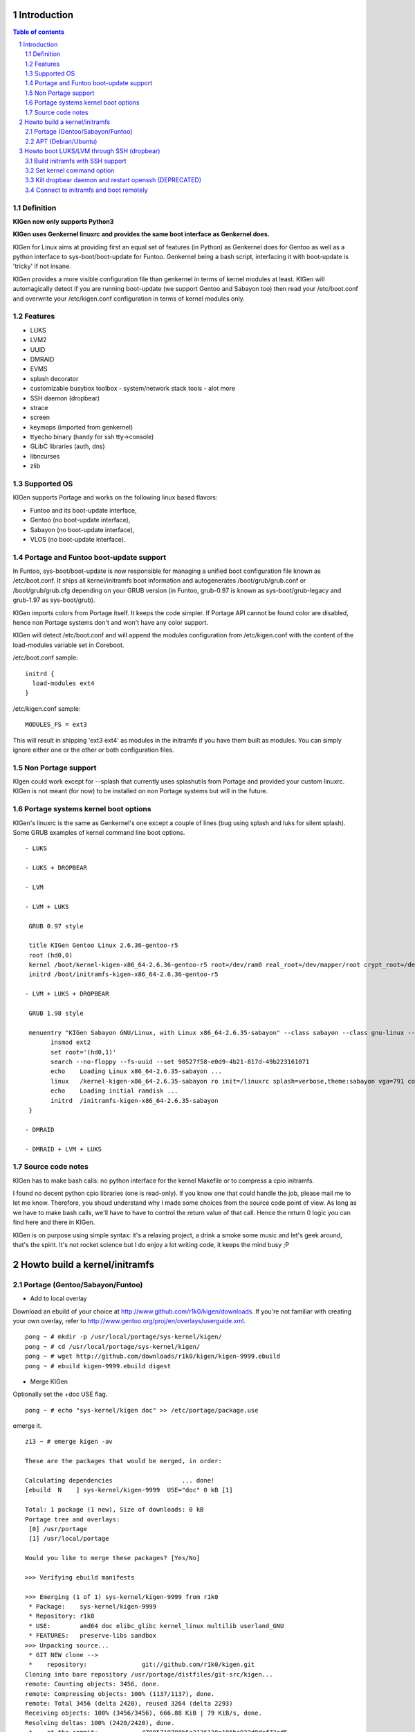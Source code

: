============
Introduction
============

.. sectnum::

.. contents:: Table of contents

Definition
~~~~~~~~~~

**KIGen now only supports Python3**

**KIGen uses Genkernel linuxrc and provides the same boot interface as Genkernel does.**

KIGen for Linux aims at providing first an equal set of features (in Python)
as Genkernel does for Gentoo as well as a python interface to sys-boot/boot-update for Funtoo.
Genkernel being a bash script, interfacing it with boot-update is 'tricky' if not insane.

KIGen provides a more visible configuration file than genkernel in terms of kernel modules at least.
KIGen will automagically detect if you are running boot-update (we support Gentoo and
Sabayon too) then read your /etc/boot.conf and overwrite your /etc/kigen.conf
configuration in terms of kernel modules only.

Features
~~~~~~~~

- LUKS
- LVM2
- UUID
- DMRAID
- EVMS
- splash decorator
- customizable busybox toolbox
  - system/network stack tools
  - alot more
- SSH daemon (dropbear)
- strace
- screen
- keymaps (imported from genkernel)
- ttyecho binary (handy for ssh tty->console)
- GLibC libraries (auth, dns)
- libncurses
- zlib

Supported OS
~~~~~~~~~~~~

KIGen supports Portage and works on the following linux based flavors:

- Funtoo  and its boot-update interface,
- Gentoo  (no boot-update interface),
- Sabayon (no boot-update interface),
- VLOS    (no boot-update interface).

Portage and Funtoo boot-update support
~~~~~~~~~~~~~~~~~~~~~~~~~~~~~~~~~~~~~~

In Funtoo, sys-boot/boot-update is now responsible for managing a unified boot
configuration file known as /etc/boot.conf.
It ships all kernel/initramfs boot information and autogenerates /boot/grub/grub.conf
or /boot/grub/grub.cfg depending on your GRUB version (in Funtoo, grub-0.97 is
known as sys-boot/grub-legacy and grub-1.97 as sys-boot/grub).

KIGen imports colors from Portage itself. It keeps the code simpler.
If Portage API cannot be found color are disabled, hence non Portage systems
don't and won't have any color support.

KIGen will detect /etc/boot.conf and will append the modules configuration from /etc/kigen.conf
with the content of the load-modules variable set in Coreboot.

/etc/boot.conf sample::

  initrd {
    load-modules ext4
  }

/etc/kigen.conf sample::

  MODULES_FS = ext3

This will result in shipping 'ext3 ext4' as modules in the initramfs if you have them built as modules.
You can simply ignore either one or the other or both configuration files.

Non Portage support
~~~~~~~~~~~~~~~~~~~

KIgen could work except for --splash that currently uses splashutils from Portage and provided your custom linuxrc.
KIGen is not meant (for now) to be installed on non Portage systems but will in the future.

Portage systems kernel boot options
~~~~~~~~~~~~~~~~~~~~~~~~~~~~~~~~~~~

KIGen's linuxrc is the same as Genkernel's one except a couple of lines (bug using splash and luks for silent splash).
Some GRUB examples of kernel command line boot options.
::
 - LUKS

 - LUKS + DROPBEAR

 - LVM

 - LVM + LUKS

  GRUB 0.97 style

  title KIGen Gentoo Linux 2.6.36-gentoo-r5
  root (hd0,0)
  kernel /boot/kernel-kigen-x86_64-2.6.36-gentoo-r5 root=/dev/ram0 real_root=/dev/mapper/root crypt_root=/dev/sda2 docrypt dokeymap keymap=be vga=791
  initrd /boot/initramfs-kigen-x86_64-2.6.36-gentoo-r5

 - LVM + LUKS + DROPBEAR 

  GRUB 1.98 style

  menuentry "KIGen Sabayon GNU/Linux, with Linux x86_64-2.6.35-sabayon" --class sabayon --class gnu-linux --class gnu --class os {
        insmod ext2
        set root='(hd0,1)'
        search --no-floppy --fs-uuid --set 90527f58-e0d9-4b21-817d-49b223161071
        echo    Loading Linux x86_64-2.6.35-sabayon ...
        linux   /kernel-kigen-x86_64-2.6.35-sabayon ro init=/linuxrc splash=verbose,theme:sabayon vga=791 console=tty1 quiet resume=swap:/dev/mapper/vg_hogbarn-swap real_resume=/dev/mapper/vg_hogbarn-swap dolvm root=/dev/ram0 ramdisk=8192 real_root=/dev/mapper/vg_hogbarn-lv_root crypt_root=/dev/sda2 docrypt dokeymap keymap=be dodropbear
        echo    Loading initial ramdisk ...
        initrd  /initramfs-kigen-x86_64-2.6.35-sabayon
  }

 - DMRAID

 - DMRAID + LVM + LUKS

Source code notes
~~~~~~~~~~~~~~~~~

KIGen has to make bash calls: no python interface for the kernel Makefile or to compress
a cpio initramfs.

I found no decent python cpio libraries (one is read-only). If you know one that could handle
the job, please mail me to let me know.
Therefore, you shoud understand why I made some choices from the source code point of
view.
As long as we have to make bash calls, we'll have to have to control the return value
of that call. Hence the return 0 logic you can find here and there in KIGen.

KIGen is on purpose using simple syntax: it's a relaxing project, a drink a smoke some music
and let's geek around, that's the spirit.
It's not rocket science but I do enjoy a lot writing code, it keeps the mind busy ;P

==============================
Howto build a kernel/initramfs 
==============================

Portage (Gentoo/Sabayon/Funtoo)
~~~~~~~~~~~~~~~~~~~~~~~~~~~~~~~

- Add to local overlay

Download an ebuild of your choice at http://www.github.com/r1k0/kigen/downloads.
If you're not familiar with creating your own overlay, refer to http://www.gentoo.org/proj/en/overlays/userguide.xml.
::
  pong ~ # mkdir -p /usr/local/portage/sys-kernel/kigen/
  pong ~ # cd /usr/local/portage/sys-kernel/kigen/
  pong ~ # wget http://github.com/downloads/r1k0/kigen/kigen-9999.ebuild
  pong ~ # ebuild kigen-9999.ebuild digest

- Merge KIGen

Optionally set the +doc USE flag.
::
  pong ~ # echo "sys-kernel/kigen doc" >> /etc/portage/package.use

emerge it.
::
  z13 ~ # emerge kigen -av
  
  These are the packages that would be merged, in order:
  
  Calculating dependencies                   ... done!
  [ebuild  N    ] sys-kernel/kigen-9999  USE="doc" 0 kB [1]
  
  Total: 1 package (1 new), Size of downloads: 0 kB
  Portage tree and overlays:
   [0] /usr/portage
   [1] /usr/local/portage
  
  Would you like to merge these packages? [Yes/No] 
  
  >>> Verifying ebuild manifests
  
  >>> Emerging (1 of 1) sys-kernel/kigen-9999 from r1k0
   * Package:    sys-kernel/kigen-9999
   * Repository: r1k0
   * USE:        amd64 doc elibc_glibc kernel_linux multilib userland_GNU
   * FEATURES:   preserve-libs sandbox
  >>> Unpacking source...
   * GIT NEW clone -->
   *    repository:               git://github.com/r1k0/kigen.git
  Cloning into bare repository /usr/portage/distfiles/git-src/kigen...
  remote: Counting objects: 3456, done.
  remote: Compressing objects: 100% (1137/1137), done.
  remote: Total 3456 (delta 2420), reused 3264 (delta 2293)
  Receiving objects: 100% (3456/3456), 666.88 KiB | 79 KiB/s, done.
  Resolving deltas: 100% (2420/2420), done.
   *    at the commit:            47005719708b5a2136128e186bc922d8def73ed5
   *    branch:                   master
   *    storage directory:        "/usr/portage/distfiles/git-src/kigen"
  Cloning into /var/tmp/portage/sys-kernel/kigen-9999/work/kigen-9999...
  done.
  >>> Unpacked to /var/tmp/portage/sys-kernel/kigen-9999/work/kigen-9999
  >>> Source unpacked in /var/tmp/portage/sys-kernel/kigen-9999/work
  >>> Compiling source in /var/tmp/portage/sys-kernel/kigen-9999/work/kigen-9999 ...
  >>> Source compiled.
  >>> Test phase [not enabled]: sys-kernel/kigen-9999
  
  >>> Install kigen-9999 into /var/tmp/portage/sys-kernel/kigen-9999/image/ category sys-kernel
  >>> Completed installing kigen-9999 into /var/tmp/portage/sys-kernel/kigen-9999/image/
  
  ecompressdir: bzip2 -9 /usr/share/man
  
  >>> Installing (1 of 1) sys-kernel/kigen-9999
   * checking 63 files for package collisions
  --- /usr/
  --- /usr/lib/
  --- /usr/lib/python3.1/
  --- /usr/lib/python3.1/site-packages/
  --- /usr/lib/python3.1/site-packages/kigen/
  --- /usr/lib/python3.1/site-packages/kigen/modules/
  --- /usr/lib/python3.1/site-packages/kigen/modules/initramfs/
  >>> /usr/lib/python3.1/site-packages/kigen/modules/initramfs/dev/
  >>> /usr/lib/python3.1/site-packages/kigen/modules/initramfs/dev/__init__.py
  >>> /usr/lib/python3.1/site-packages/kigen/modules/initramfs/dev/aufs.py
  >>> /usr/lib/python3.1/site-packages/kigen/modules/initramfs/dev/device_mapper.py
  >>> /usr/lib/python3.1/site-packages/kigen/modules/initramfs/dev/fuse.py
  >>> /usr/lib/python3.1/site-packages/kigen/modules/initramfs/dev/gnupg.py
  >>> /usr/lib/python3.1/site-packages/kigen/modules/initramfs/dev/iscsi.py
  >>> /usr/lib/python3.1/site-packages/kigen/modules/initramfs/dev/multipath.py
  >>> /usr/lib/python3.1/site-packages/kigen/modules/initramfs/dev/splash.py
  >>> /usr/lib/python3.1/site-packages/kigen/modules/initramfs/dev/unionfs_fuse.py
  >>> /usr/lib/python3.1/site-packages/kigen/modules/initramfs/sources/
  >>> /usr/lib/python3.1/site-packages/kigen/modules/initramfs/sources/__init__.py
  >>> /usr/lib/python3.1/site-packages/kigen/modules/initramfs/sources/busybox.py
  >>> /usr/lib/python3.1/site-packages/kigen/modules/initramfs/sources/dmraid.py
  >>> /usr/lib/python3.1/site-packages/kigen/modules/initramfs/sources/dropbear.py
  >>> /usr/lib/python3.1/site-packages/kigen/modules/initramfs/sources/e2fsprogs.py
  >>> /usr/lib/python3.1/site-packages/kigen/modules/initramfs/sources/luks.py
  >>> /usr/lib/python3.1/site-packages/kigen/modules/initramfs/sources/lvm2.py
  >>> /usr/lib/python3.1/site-packages/kigen/modules/initramfs/sources/screen.py
  >>> /usr/lib/python3.1/site-packages/kigen/modules/initramfs/sources/strace.py
  >>> /usr/lib/python3.1/site-packages/kigen/modules/initramfs/__init__.py
  >>> /usr/lib/python3.1/site-packages/kigen/modules/initramfs/append.py
  >>> /usr/lib/python3.1/site-packages/kigen/modules/initramfs/bootupdate.py
  >>> /usr/lib/python3.1/site-packages/kigen/modules/initramfs/compress.py
  >>> /usr/lib/python3.1/site-packages/kigen/modules/initramfs/extract.py
  >>> /usr/lib/python3.1/site-packages/kigen/modules/initramfs/initramfs.py
  --- /usr/lib/python3.1/site-packages/kigen/modules/kernel/
  >>> /usr/lib/python3.1/site-packages/kigen/modules/kernel/__init__.py
  >>> /usr/lib/python3.1/site-packages/kigen/modules/kernel/extract.py
  >>> /usr/lib/python3.1/site-packages/kigen/modules/kernel/kernel.py
  --- /usr/lib/python3.1/site-packages/kigen/modules/utils/
  >>> /usr/lib/python3.1/site-packages/kigen/modules/utils/__init__.py
  >>> /usr/lib/python3.1/site-packages/kigen/modules/utils/fstab.py
  >>> /usr/lib/python3.1/site-packages/kigen/modules/utils/isstatic.py
  >>> /usr/lib/python3.1/site-packages/kigen/modules/utils/listdynamiclibs.py
  >>> /usr/lib/python3.1/site-packages/kigen/modules/utils/misc.py
  >>> /usr/lib/python3.1/site-packages/kigen/modules/utils/process.py
  >>> /usr/lib/python3.1/site-packages/kigen/modules/__init__.py
  >>> /usr/lib/python3.1/site-packages/kigen/modules/cliparser.py
  >>> /usr/lib/python3.1/site-packages/kigen/modules/credits.py
  >>> /usr/lib/python3.1/site-packages/kigen/modules/default.py
  >>> /usr/lib/python3.1/site-packages/kigen/modules/etcparser.py
  >>> /usr/lib/python3.1/site-packages/kigen/modules/nocolor.py
  >>> /usr/lib/python3.1/site-packages/kigen/modules/stdout.py
  >>> /usr/lib/python3.1/site-packages/kigen/modules/usage.py
  --- /usr/share/
  >>> /usr/share/kigen/
  >>> /usr/share/kigen/arch/
  >>> /usr/share/kigen/arch/x86/
  >>> /usr/share/kigen/arch/x86/busybox.config
  >>> /usr/share/kigen/arch/x86/kernel.config
  >>> /usr/share/kigen/arch/x86_64/
  >>> /usr/share/kigen/arch/x86_64/busybox.config
  >>> /usr/share/kigen/arch/x86_64/kernel.config
  >>> /usr/share/kigen/defaults/
  >>> /usr/share/kigen/defaults/initrd.defaults
  >>> /usr/share/kigen/defaults/initrd.scripts
  >>> /usr/share/kigen/defaults/keymaps.tar.gz
  >>> /usr/share/kigen/defaults/linuxrc
  >>> /usr/share/kigen/defaults/modprobe
  >>> /usr/share/kigen/defaults/udhcpc.scripts
  >>> /usr/share/kigen/tools/
  >>> /usr/share/kigen/tools/ttyecho.c
  >>> /usr/share/kigen/scripts/
  >>> /usr/share/kigen/scripts/boot-luks-lvm.sh
  >>> /usr/share/kigen/scripts/boot-luks.sh
  --- /usr/share/man/
  --- /usr/share/man/man8/
  >>> /usr/share/man/man8/kigen.8.bz2
  --- /usr/share/doc/
  >>> /usr/share/doc/kigen-9999/
  >>> /usr/share/doc/kigen-9999/README.rst.bz2
  >>> /usr/share/doc/kigen-9999/TODO.bz2
  --- /usr/sbin/
  >>> /usr/sbin/kigen
  --- /etc/
  --- /etc/kigen/
  --- /etc/kigen/initramfs/
  >>> /etc/kigen/initramfs/._cfg0000_default.conf
  >>> /etc/kigen/initramfs/modules.conf
  >>> /etc/kigen/initramfs/version.conf
  >>> /etc/kigen/kernel/
  >>> /etc/kigen/kernel/default.conf
  >>> /etc/kigen/master.conf
   * 
   * This is still experimental software, be cautious.
   * 
   * Tell me what works and breaks for you by dropping a comment at
   * http://www.openchill.org/?cat=11
   * 
  
  >>> Recording sys-kernel/kigen in "world" favorites file...
  >>> Auto-cleaning packages...
  
  >>> No outdated packages were found on your system.
  
   * GNU info directory index is up-to-date.
  
   * IMPORTANT: 1 config files in '/etc' need updating.
   * See the CONFIGURATION FILES section of the emerge
   * man page to learn how to update config files.
  z13 ~ # etc-update 

- Care for **/etc/kigen/**

Kigen has 3 sets of config files:
 - /etc/kigen/master.conf
 - /etc/kigen/kernel/default.conf
 - /etc/kigen/initramfs/{default.conf,modules.conf,version.conf}

They are heavily commented, their options should be self explanatory.
**Remember that command line parameters will always overwrite the config files.**

- Main help menu

Main
::
  pong ~ # kigen
  
    a Portage kernel|initramfs generator
  
  Usage:
        /usr/sbin/kigen <options|target> [parameters]
  
  Options:
    --help, -h                 This and examples
    --nocolor, -n              Do not colorize output
    --version                  Version
    --credits                  Credits and license
  
  Targets:
    kernel, k                  Build kernel/modules
    initramfs, i               Build initramfs
  
  Parameters:
   kigen kernel                --help, -h
   kigen initramfs             --help, -h
  pong ~ # 

- Use of **kigen kernel** to generate a kernel/system.map

Help menu.
::
  z13 ~ # kigen k -h
  Parameter:                   Config value:      Description:
  
  Kernel:
    --dotconfig=/file          ""                 Custom kernel .config file
    --initramfs=/file          ""                 Embed initramfs into the kernel
    --fixdotconfig=<feature>   ""                 Check and auto fix the kernel config file (experimental)
    --clean                    False              Clean precompiled objects only
    --mrproper                 False              Clean precompiled objects and remove config file
    --menuconfig               False              Interactive kernel options menu
    --fakeroot=/dir            "/"                Append modules to /dir/lib/modules
    --nooldconfig              False              Do not ask for new kernel/initramfs options
    --nomodinstall             False              Do not install modules
  
  Misc:
    --nosaveconfig             False              Do not save kernel config in /etc/kernels
    --noboot                   False              Do not copy kernel to /boot
    --rename=/file             ""                 Custom kernel file name
    --logfile=/file            "/var/log/kigen.log" 
    --debug, -d                False              Debug verbose
  
  Handy tools:
    --getdotconfig=/vmlinux    ""                 Extract .config from compiled binary kernel (if IKCONFIG has been set)
  z13 ~ # 

Default behavior.
::
  z13 ~ # kigen k
   * Gentoo Base System release 2.0.1 on x86_64
   * Kernel sources Makefile version 2.6.37-gentoo aka Flesh-EatingBatswithFangs
   * kernel.copy_config /usr/src/linux/.config -> /usr/src/linux/.config.2011-01-08-15-55-39
   * kernel.oldconfig 
  scripts/kconfig/conf --oldconfig Kconfig
  #
  # configuration written to .config
  #
   * kernel.prepare 
   * kernel.bzImage 
   * kernel.modules 
   * kernel.modules_install //lib/modules/
   * saved /etc/kernels/dotconfig-kigen-x86_64-2.6.37-gentoo
   * produced /boot/System.map-kigen-x86_64-2.6.37-gentoo
   * produced /boot/kernel-kigen-x86_64-2.6.37-gentoo
  z13 ~ # 

It is up to you to adapt your /etc/lilo.conf or /boot/grub/grub.cfg file.

- Use of **kigen initramfs** to generate an initramfs

Help menu.
::
  z13 ~ # kigen i -h
  Parameter:                   Config value:      Description:
  
  Linuxrc:
    --linuxrc=/linuxrc[,/file] ""                 Include custom linuxrc (files copied over to etc)
  
  Busybox:
    --dotconfig=/file          ""                 Custom busybox config file
    --defconfig                False              Set .config to largest generic options
    --oldconfig                False              Ask for new busybox options if any
    --menuconfig               False              Interactive busybox options menu
  
  Features:
    --splash=<theme>           ""                 Include splash support (splashutils must be merged)
     --sres=YxZ[,YxZ]          ""                  Splash resolution, all if not set
    --disklabel                False              Include support for UUID/LABEL (host binary or sources)
    --luks                     True               Include LUKS support (host binary or sources)
    --lvm2                     False              Include LVM2 support (host binary or sources)
    --evms                     False              Include EVMS support (host binary only)
    --dmraid                   False              Include DMRAID support (host binary or sources)
    --dropbear                 False              Include dropbear tools and daemon (host binary or sources)
     --debugflag               False               Compile dropbear with #define DEBUG_TRACE in debug.h
    --rootpasswd=<passwd>      ""                 Create and set root password (required for dropbear)
    --keymaps                  False              Include all keymaps
    --ttyecho                  False              Include the handy ttyecho.c tool
    --strace                   False              Include the strace binary tool (host binary or sources)
    --screen                   False              Include the screen binary tool (host binary or sources)
    --plugin=/dir[,/dir]       ""                 Include list of user generated custom roots
  
  Libraries: (host only)
    --glibc                    False              Include host GNU C libraries (required for dns,dropbear)
    --libncurses               False              Include host libncurses (required for dropbear)
    --zlib                     False              Include host zlib (required for dropbear)
  
  Misc:
    --nocache                  False              Delete previous cached data on startup
    --hostbin                  False              Use host binaries (fall back to sources if dynamic linkage detected)
    --noboot                   False              Do not copy initramfs to /boot
    --rename=/file             ""                 Custom initramfs file name
    --logfile=/file            "/var/log/kigen.log" 
    --debug, -d                False              Debug verbose
  
  Handy tools:
    --extract=/file            ""                 Extract initramfs file
     --to=/dir                 "/var/tmp/kigen/extracted-initramfs"
                                                   Custom extracting directory
    --compress=/dir            ""                 Compress directory into initramfs
     --into=/file              "/var/tmp/kigen/compressed-initramfs/initramfs_data.cpio.gz"
                                                   Custom initramfs file
  z13 ~ # 

Default behavior.
::
  z13 ~ # kigen i
   * Gentoo Base System release 2.0.1 on x86_64
   * initramfs.append.base Gentoo linuxrc 3.4.10.907-r2
   * initramfs.append.modules 2.6.37-gentoo
   * ... dm-crypt
   * ... dm-crypt
   * ... raid0
   * ... raid1
   * ... raid456
   * ... raid10
   * ... dm-crypt
   * ... dm-crypt
   * ... raid0
   * ... raid1
   * ... raid456
   * ... raid10
   * ... pata_mpiix
   * ... pata_pdc2027x
   * ... pata_rz1000
   * ... pata_cmd64x
   * ... pata_hpt366
   * ... pata_hpt37x
   * ... pata_hpt3x3
   * ... pata_hpt3x2n
   * ... pata_optidma
   * ... pata_it821x
   * ... pata_artop
   * ... pata_oldpiix
   * ... pata_legacy
   * ... pata_it8213
   * ... pata_ali
   * ... pata_amd
   * ... pata_atiixp
   * ... pata_sis
   * ... pata_hpt3x2n
   * ... pata_marvell
   * ... pata_cs5520
   * ... pata_cs5530
   * ... sata_promise
   * ... sata_sil
   * ... sata_sil24
   * ... sata_nv
   * ... sata_sx4
   * ... sata_vsc
   * ... sata_qstor
   * ... sata_mv
   * ... sata_inic162x
   * ... pdc_adma
   * ... aic79xx
   * ... aic7xxx
   * ... aic7xxx_old
   * ... arcmsr
   * ... BusLogic
   * ... initio
   * ... gdth
   * ... sym53c8xx
   * ... imm
   * ... ips
   * ... qla1280
   * ... dc395x
   * ... atp870u
   * ... mptbase
   * ... mptscsih
   * ... mptspi
   * ... mptfc
   * ... mptsas
   * ... 3w-xxxx
   * ... 3w-9xxx
   * ... cpqarray
   * ... cciss
   * ... DAC960
   * ... sx8
   * ... aacraid
   * ... megaraid
   * ... megaraid_mbox
   * ... megaraid_mm
   * ... megaraid_sas
   * ... qla2xxx
   * ... lpfc
   * ... scsi_transport_fc
   * ... aic94xx
   * ... scsi_wait_scan
   * ... e1000
   * ... tg3
   * ... sky2
   * ... atl1c
   * ... scsi_transport_iscsi
   * ... libiscsi
   * ... iscsi_tcp
   * ... yenta_socket
   * ... pd6729
   * ... i82092
   * ... usb-storage
   * ... sl811-hcd
   * ... i915
   * ... drm
   * ... drm_kms_helper
   * ... i2c-algo-bit
   * initramfs.append.busybox 1.18.0
   * ... busybox.download
   * ... busybox.extract
   * ... busybox.copy_config 
   * ... busybox.make
   * ... busybox.strip
   * ... busybox.compress
   * ... busybox.cache
   * initramfs.compress
   * produced /boot/initramfs-kigen-x86_64-2.6.37-gentoo
  z13 ~ # 
  
A second run would use what has been cached.
Generally, what can be compiled with KIGen should be cacheable.
In this case, busybox cache is used.
::
  z13 ~ # kigen i
   * Gentoo Base System release 2.0.1 on x86_64
   * initramfs.append.base Gentoo linuxrc 3.4.10.907-r2
   * initramfs.append.modules 2.6.37-gentoo
   * ... dm-crypt
   * ... dm-crypt
   * ... raid0
   * ... raid1
   * ... raid456
   * ... raid10
   * ... dm-crypt
   * ... dm-crypt
   * ... raid0
   * ... raid1
   * ... raid456
   * ... raid10
   * ... pata_mpiix
   * ... pata_pdc2027x
   * ... pata_rz1000
   * ... pata_cmd64x
   * ... pata_hpt366
   * ... pata_hpt37x
   * ... pata_hpt3x3
   * ... pata_hpt3x2n
   * ... pata_optidma
   * ... pata_it821x
   * ... pata_artop
   * ... pata_oldpiix
   * ... pata_legacy
   * ... pata_it8213
   * ... pata_ali
   * ... pata_amd
   * ... pata_atiixp
   * ... pata_sis
   * ... pata_hpt3x2n
   * ... pata_marvell
   * ... pata_cs5520
   * ... pata_cs5530
   * ... sata_promise
   * ... sata_sil
   * ... sata_sil24
   * ... sata_nv
   * ... sata_sx4
   * ... sata_vsc
   * ... sata_qstor
   * ... sata_mv
   * ... sata_inic162x
   * ... pdc_adma
   * ... aic79xx
   * ... aic7xxx
   * ... aic7xxx_old
   * ... arcmsr
   * ... BusLogic
   * ... initio
   * ... gdth
   * ... sym53c8xx
   * ... imm
   * ... ips
   * ... qla1280
   * ... dc395x
   * ... atp870u
   * ... mptbase
   * ... mptscsih
   * ... mptspi
   * ... mptfc
   * ... mptsas
   * ... 3w-xxxx
   * ... 3w-9xxx
   * ... cpqarray
   * ... cciss
   * ... DAC960
   * ... sx8
   * ... aacraid
   * ... megaraid
   * ... megaraid_mbox
   * ... megaraid_mm
   * ... megaraid_sas
   * ... qla2xxx
   * ... lpfc
   * ... scsi_transport_fc
   * ... aic94xx
   * ... scsi_wait_scan
   * ... e1000
   * ... tg3
   * ... sky2
   * ... atl1c
   * ... scsi_transport_iscsi
   * ... libiscsi
   * ... iscsi_tcp
   * ... yenta_socket
   * ... pd6729
   * ... i82092
   * ... usb-storage
   * ... sl811-hcd
   * ... i915
   * ... drm
   * ... drm_kms_helper
   * ... i2c-algo-bit
   * initramfs.append.busybox 1.18.0
   * ... cache found: importing
   * initramfs.compress
   * produced /boot/initramfs-kigen-x86_64-2.6.37-gentoo
  z13 ~ # 

Now let's make a full blown initramfs.
::
  z13 ~ # kigen i --splash=emergence --disklabel --luks --lvm2 --keymaps --dropbear --debugflag --glibc --libncurses --zlib --rootpasswd=mypass --ttyecho --strace 
   * Gentoo Base System release 2.0.1 on x86_64
   * initramfs.append.base Gentoo linuxrc 3.4.10.907-r2
   * initramfs.append.modules 2.6.37-gentoo
   * ... dm-crypt
   * ... dm-crypt
   * ... raid0
   * ... raid1
   * ... raid456
   * ... raid10
   * ... dm-crypt
   * ... dm-crypt
   * ... raid0
   * ... raid1
   * ... raid456
   * ... raid10
   * ... pata_mpiix
   * ... pata_pdc2027x
   * ... pata_rz1000
   * ... pata_cmd64x
   * ... pata_hpt366
   * ... pata_hpt37x
   * ... pata_hpt3x3
   * ... pata_hpt3x2n
   * ... pata_optidma
   * ... pata_it821x
   * ... pata_artop
   * ... pata_oldpiix
   * ... pata_legacy
   * ... pata_it8213
   * ... pata_ali
   * ... pata_amd
   * ... pata_atiixp
   * ... pata_sis
   * ... pata_hpt3x2n
   * ... pata_marvell
   * ... pata_cs5520
   * ... pata_cs5530
   * ... sata_promise
   * ... sata_sil
   * ... sata_sil24
   * ... sata_nv
   * ... sata_sx4
   * ... sata_vsc
   * ... sata_qstor
   * ... sata_mv
   * ... sata_inic162x
   * ... pdc_adma
   * ... aic79xx
   * ... aic7xxx
   * ... aic7xxx_old
   * ... arcmsr
   * ... BusLogic
   * ... initio
   * ... gdth
   * ... sym53c8xx
   * ... imm
   * ... ips
   * ... qla1280
   * ... dc395x
   * ... atp870u
   * ... mptbase
   * ... mptscsih
   * ... mptspi
   * ... mptfc
   * ... mptsas
   * ... 3w-xxxx
   * ... 3w-9xxx
   * ... cpqarray
   * ... cciss
   * ... DAC960
   * ... sx8
   * ... aacraid
   * ... megaraid
   * ... megaraid_mbox
   * ... megaraid_mm
   * ... megaraid_sas
   * ... qla2xxx
   * ... lpfc
   * ... scsi_transport_fc
   * ... aic94xx
   * ... scsi_wait_scan
   * ... e1000
   * ... tg3
   * ... sky2
   * ... atl1c
   * ... scsi_transport_iscsi
   * ... libiscsi
   * ... iscsi_tcp
   * ... yenta_socket
   * ... pd6729
   * ... i82092
   * ... usb-storage
   * ... sl811-hcd
   * ... i915
   * ... drm
   * ... drm_kms_helper
   * ... i2c-algo-bit
   * initramfs.append.busybox 1.18.0
   * ... busybox.download
   * ... busybox.extract
   * ... busybox.copy_config 
   * ... busybox.make
   * ... busybox.strip
   * ... busybox.compress
   * ... busybox.cache
   * initramfs.append.lvm2 2.02.77
   * ... lvm2.download
   * ... lvm2.extract
   * ... lvm2.configure
   * ... lvm2.make
   * ... lvm2.install
   * ... lvm2.strip
   * ... lvm2.compress
   * ... lvm2.cache
   * initramfs.append.luks 1.1.3
   * ... luks.download
   * ... luks.extract
   * ... luks.configure
   * ... luks.make
   * ... luks.strip
   * ... luks.compress
   * ... luks.cache
   * initramfs.append.e2fsprogs 1.41.12
   * ... e2fsprogs.download
   * ... e2fsprogs.extract
   * ... e2fsprogs.configure
   * ... e2fsprogs.make
   * ... e2fsprogs.strip
   * ... e2fsprogs.compress
   * ... e2fsprogs.cache
   * initramfs.append.dropbear 0.52
   * ... dropbear.download
   * ... dropbear.extract
   * ... dropbear.patch_debug_header #define DEBUG_TRACE
   * ... dropbear.configure
   * ... dropbear.make
   * ... dropbear.strip
   * ... dropbear.dsskey
  Will output 1024 bit dss secret key to '/var/tmp/kigen/work/dropbear-0.52/etc/dropbear/dropbear_dss_host_key'
  Generating key, this may take a while...
   * ... dropbear.rsakey
  Will output 4096 bit rsa secret key to '/var/tmp/kigen/work/dropbear-0.52/etc/dropbear/dropbear_rsa_host_key'
  Generating key, this may take a while...
   * ... dropbear.compress
   * ... dropbear.cache
   * initramfs.append.strace 4.5.20
   * ... strace.download
   * ... strace.extract
   * ... strace.configure
   * ... strace.make
   * ... strace.strip
   * ... strace.compress
   * ... strace.cache
   * initramfs.append.ttyecho
   * ... gcc -static /usr/share/kigen/tools/ttyecho.c -o /var/tmp/kigen/work/initramfs-ttyecho-temp/sbin/ttyecho
   * initramfs.append.splash emergence 
   * initramfs.append.rootpasswd
   * ... /etc/passwd
   * ... /etc/group
   * initramfs.append.keymaps
   * initramfs.append.glibc
   * ... /lib/libm.so.6
   * ... /lib/libnss_files.so.2
   * ... /lib/libnss_dns.so.2
   * ... /lib/libnss_nis.so.2
   * ... /lib/libnsl.so.1
   * ... /lib/libresolv.so.2
   * ... /lib/ld-linux.so.2
   * ... /lib/ld-linux-x86-64.so.2
   * ... /lib/libc.so.6
   * ... /lib/libnss_compat.so.2
   * ... /lib/libutil.so.1
   * ... /etc/ld.so.cache
   * ... /lib/libcrypt.so.1
   * initramfs.append.libncurses
   * ... /lib/libncurses.so.5
   * initramfs.append.zlib
   * ... /lib/libz.so.1
   * initramfs.compress
   * produced /boot/initramfs-kigen-x86_64-2.6.37-gentoo
  z13 ~ # 

Re run from cache.
::
  z13 ~ # kigen i --splash=emergence --disklabel --luks --lvm2 --keymaps --dropbear --debugflag --glibc --libncurses --zlib --rootpasswd=mypass --ttyecho --strace 
   * Gentoo Base System release 2.0.1 on x86_64
   * initramfs.append.base Gentoo linuxrc 3.4.10.907-r2
   * initramfs.append.modules 2.6.37-gentoo
   * ... dm-crypt
   * ... dm-crypt
   * ... raid0
   * ... raid1
   * ... raid456
   * ... raid10
   * ... dm-crypt
   * ... dm-crypt
   * ... raid0
   * ... raid1
   * ... raid456
   * ... raid10
   * ... pata_mpiix
   * ... pata_pdc2027x
   * ... pata_rz1000
   * ... pata_cmd64x
   * ... pata_hpt366
   * ... pata_hpt37x
   * ... pata_hpt3x3
   * ... pata_hpt3x2n
   * ... pata_optidma
   * ... pata_it821x
   * ... pata_artop
   * ... pata_oldpiix
   * ... pata_legacy
   * ... pata_it8213
   * ... pata_ali
   * ... pata_amd
   * ... pata_atiixp
   * ... pata_sis
   * ... pata_hpt3x2n
   * ... pata_marvell
   * ... pata_cs5520
   * ... pata_cs5530
   * ... sata_promise
   * ... sata_sil
   * ... sata_sil24
   * ... sata_nv
   * ... sata_sx4
   * ... sata_vsc
   * ... sata_qstor
   * ... sata_mv
   * ... sata_inic162x
   * ... pdc_adma
   * ... aic79xx
   * ... aic7xxx
   * ... aic7xxx_old
   * ... arcmsr
   * ... BusLogic
   * ... initio
   * ... gdth
   * ... sym53c8xx
   * ... imm
   * ... ips
   * ... qla1280
   * ... dc395x
   * ... atp870u
   * ... mptbase
   * ... mptscsih
   * ... mptspi
   * ... mptfc
   * ... mptsas
   * ... 3w-xxxx
   * ... 3w-9xxx
   * ... cpqarray
   * ... cciss
   * ... DAC960
   * ... sx8
   * ... aacraid
   * ... megaraid
   * ... megaraid_mbox
   * ... megaraid_mm
   * ... megaraid_sas
   * ... qla2xxx
   * ... lpfc
   * ... scsi_transport_fc
   * ... aic94xx
   * ... scsi_wait_scan
   * ... e1000
   * ... tg3
   * ... sky2
   * ... atl1c
   * ... scsi_transport_iscsi
   * ... libiscsi
   * ... iscsi_tcp
   * ... yenta_socket
   * ... pd6729
   * ... i82092
   * ... usb-storage
   * ... sl811-hcd
   * ... i915
   * ... drm
   * ... drm_kms_helper
   * ... i2c-algo-bit
   * initramfs.append.busybox 1.18.0
   * ... cache found: importing
   * initramfs.append.lvm2 2.02.77
   * ... cache found: importing
   * initramfs.append.luks 1.1.3
   * ... cache found: importing
   * initramfs.append.e2fsprogs 1.41.12
   * ... cache found: importing
   * initramfs.append.dropbear 0.52
   * ... cache found: importing
   * initramfs.append.strace 4.5.20
   * ... cache found: importing
   * initramfs.append.ttyecho
   * ... gcc -static /usr/share/kigen/tools/ttyecho.c -o /var/tmp/kigen/work/initramfs-ttyecho-temp/sbin/ttyecho
   * initramfs.append.splash emergence 
   * initramfs.append.rootpasswd
   * ... /etc/passwd
   * ... /etc/group
   * initramfs.append.keymaps
   * initramfs.append.glibc
   * ... /lib/libm.so.6
   * ... /lib/libnss_files.so.2
   * ... /lib/libnss_dns.so.2
   * ... /lib/libnss_nis.so.2
   * ... /lib/libnsl.so.1
   * ... /lib/libresolv.so.2
   * ... /lib/ld-linux.so.2
   * ... /lib/ld-linux-x86-64.so.2
   * ... /lib/libc.so.6
   * ... /lib/libnss_compat.so.2
   * ... /lib/libutil.so.1
   * ... /etc/ld.so.cache
   * ... /lib/libcrypt.so.1
   * initramfs.append.libncurses
   * ... /lib/libncurses.so.5
   * initramfs.append.zlib
   * ... /lib/libz.so.1
   * initramfs.compress
   * produced /boot/initramfs-kigen-x86_64-2.6.37-gentoo
  z13 ~ # 

Now let's use binaries when possible.
::
  z13 ~ # kigen i --splash=emergence --disklabel --luks --lvm2 --keymaps --dropbear --debugflag --glibc --libncurses --zlib --rootpasswd=mypass --ttyecho --strace --hostbin
   * Gentoo Base System release 2.0.1 on x86_64
   * initramfs.append.base Gentoo linuxrc 3.4.10.907-r2
   * initramfs.append.modules 2.6.37-gentoo
   * ... dm-crypt
   * ... dm-crypt
   * ... raid0
   * ... raid1
   * ... raid456
   * ... raid10
   * ... dm-crypt
   * ... dm-crypt
   * ... raid0
   * ... raid1
   * ... raid456
   * ... raid10
   * ... pata_mpiix
   * ... pata_pdc2027x
   * ... pata_rz1000
   * ... pata_cmd64x
   * ... pata_hpt366
   * ... pata_hpt37x
   * ... pata_hpt3x3
   * ... pata_hpt3x2n
   * ... pata_optidma
   * ... pata_it821x
   * ... pata_artop
   * ... pata_oldpiix
   * ... pata_legacy
   * ... pata_it8213
   * ... pata_ali
   * ... pata_amd
   * ... pata_atiixp
   * ... pata_sis
   * ... pata_hpt3x2n
   * ... pata_marvell
   * ... pata_cs5520
   * ... pata_cs5530
   * ... sata_promise
   * ... sata_sil
   * ... sata_sil24
   * ... sata_nv
   * ... sata_sx4
   * ... sata_vsc
   * ... sata_qstor
   * ... sata_mv
   * ... sata_inic162x
   * ... pdc_adma
   * ... aic79xx
   * ... aic7xxx
   * ... aic7xxx_old
   * ... arcmsr
   * ... BusLogic
   * ... initio
   * ... gdth
   * ... sym53c8xx
   * ... imm
   * ... ips
   * ... qla1280
   * ... dc395x
   * ... atp870u
   * ... mptbase
   * ... mptscsih
   * ... mptspi
   * ... mptfc
   * ... mptsas
   * ... 3w-xxxx
   * ... 3w-9xxx
   * ... cpqarray
   * ... cciss
   * ... DAC960
   * ... sx8
   * ... aacraid
   * ... megaraid
   * ... megaraid_mbox
   * ... megaraid_mm
   * ... megaraid_sas
   * ... qla2xxx
   * ... lpfc
   * ... scsi_transport_fc
   * ... aic94xx
   * ... scsi_wait_scan
   * ... e1000
   * ... tg3
   * ... sky2
   * ... atl1c
   * ... scsi_transport_iscsi
   * ... libiscsi
   * ... iscsi_tcp
   * ... yenta_socket
   * ... pd6729
   * ... i82092
   * ... usb-storage
   * ... sl811-hcd
   * ... i915
   * ... drm
   * ... drm_kms_helper
   * ... i2c-algo-bit
   * initramfs.append.busybox 1.18.0
   * ... cache found: importing
   * initramfs.append.lvm2 /sbin/lvm.static from host
   * initramfs.append.cryptsetup /sbin/cryptsetup from host
   * initramfs.append.e2fsprogs 1.41.12
   * ... warning: /sbin/blkid is not static, compiling from sources
   * ... cache found: importing
   * initramfs.append.dropbear 0.52
   * ... warning: /usr/sbin/dropbear not found on host, compiling from sources
   * ... cache found: importing
   * initramfs.append.strace 4.5.20
   * ... warning: /usr/bin/strace not found on host, compiling from sources
   * ... cache found: importing
   * initramfs.append.ttyecho
   * ... gcc -static /usr/share/kigen/tools/ttyecho.c -o /var/tmp/kigen/work/initramfs-ttyecho-temp/sbin/ttyecho
   * initramfs.append.splash emergence 
   * initramfs.append.rootpasswd
   * ... /etc/passwd
   * ... /etc/group
   * initramfs.append.keymaps
   * initramfs.append.glibc
   * ... /lib/libm.so.6
   * ... /lib/libnss_files.so.2
   * ... /lib/libnss_dns.so.2
   * ... /lib/libnss_nis.so.2
   * ... /lib/libnsl.so.1
   * ... /lib/libresolv.so.2
   * ... /lib/ld-linux.so.2
   * ... /lib/ld-linux-x86-64.so.2
   * ... /lib/libc.so.6
   * ... /lib/libnss_compat.so.2
   * ... /lib/libutil.so.1
   * ... /etc/ld.so.cache
   * ... /lib/libcrypt.so.1
   * initramfs.append.libncurses
   * ... /lib/libncurses.so.5
   * initramfs.append.zlib
   * ... /lib/libz.so.1
   * initramfs.compress
   * produced /boot/initramfs-kigen-x86_64-2.6.37-gentoo
  z13 ~ # 

Typically this adds support for splash/luks/lvm2/dropbear to the initramfs.
Note that by default kigen will will fetch the sources and link statically.
Passing --hostbin will use host binaries when possible.

It is up to you to adapt your /etc/lilo.conf or /boot/grub/grub.cfg file.

APT (Debian/Ubuntu)
~~~~~~~~~~~~~~~~~~~

TODO?

==========================================
Howto boot LUKS/LVM through SSH (dropbear)
==========================================

Build initramfs with SSH support
~~~~~~~~~~~~~~~~~~~~~~~~~~~~~~~~

Make sure libraries are called.
::
  z13 ~ # kigen i --splash=emergence --disklabel --luks --lvm2 --dropbear --debugflag --rootpasswd=sabayon --keymaps --ttyecho --strace --glibc --libncurses --zlib --nocache
   * Gentoo Base System release 2.0.1 on x86_64
   * initramfs.append.base Gentoo linuxrc 3.4.10.907-r2
   * initramfs.append.modules 2.6.37-gentoo
   * ... dm-crypt
   * ... dm-crypt
   * ... raid0
   * ... raid1
   * ... raid456
   * ... raid10
   * ... dm-crypt
   * ... dm-crypt
   * ... raid0
   * ... raid1
   * ... raid456
   * ... raid10
   * ... pata_mpiix
   * ... pata_pdc2027x
   * ... pata_rz1000
   * ... pata_cmd64x
   * ... pata_hpt366
   * ... pata_hpt37x
   * ... pata_hpt3x3
   * ... pata_hpt3x2n
   * ... pata_optidma
   * ... pata_it821x
   * ... pata_artop
   * ... pata_oldpiix
   * ... pata_legacy
   * ... pata_it8213
   * ... pata_ali
   * ... pata_amd
   * ... pata_atiixp
   * ... pata_sis
   * ... pata_hpt3x2n
   * ... pata_marvell
   * ... pata_cs5520
   * ... pata_cs5530
   * ... sata_promise
   * ... sata_sil
   * ... sata_sil24
   * ... sata_nv
   * ... sata_sx4
   * ... sata_vsc
   * ... sata_qstor
   * ... sata_mv
   * ... sata_inic162x
   * ... pdc_adma
   * ... aic79xx
   * ... aic7xxx
   * ... aic7xxx_old
   * ... arcmsr
   * ... BusLogic
   * ... initio
   * ... gdth
   * ... sym53c8xx
   * ... imm
   * ... ips
   * ... qla1280
   * ... dc395x
   * ... atp870u
   * ... mptbase
   * ... mptscsih
   * ... mptspi
   * ... mptfc
   * ... mptsas
   * ... 3w-xxxx
   * ... 3w-9xxx
   * ... cpqarray
   * ... cciss
   * ... DAC960
   * ... sx8
   * ... aacraid
   * ... megaraid
   * ... megaraid_mbox
   * ... megaraid_mm
   * ... megaraid_sas
   * ... qla2xxx
   * ... lpfc
   * ... scsi_transport_fc
   * ... aic94xx
   * ... scsi_wait_scan
   * ... e1000
   * ... tg3
   * ... sky2
   * ... atl1c
   * ... scsi_transport_iscsi
   * ... libiscsi
   * ... iscsi_tcp
   * ... yenta_socket
   * ... pd6729
   * ... i82092
   * ... usb-storage
   * ... sl811-hcd
   * ... i915
   * ... drm
   * ... drm_kms_helper
   * ... i2c-algo-bit
   * initramfs.append.busybox 1.18.0
   * ... busybox.extract
   * ... busybox.copy_config 
   * ... busybox.make
   * ... busybox.strip
   * ... busybox.compress
   * ... busybox.cache
   * initramfs.append.lvm2 2.02.77
   * ... lvm2.extract
   * ... lvm2.configure
   * ... lvm2.make
   * ... lvm2.install
   * ... lvm2.strip
   * ... lvm2.compress
   * ... lvm2.cache
   * initramfs.append.luks 1.1.3
   * ... luks.extract
   * ... luks.configure
   * ... luks.make
   * ... luks.strip
   * ... luks.compress
   * ... luks.cache
   * initramfs.append.e2fsprogs 1.41.12
   * ... e2fsprogs.extract
   * ... e2fsprogs.configure
   * ... e2fsprogs.make
   * ... e2fsprogs.strip
   * ... e2fsprogs.compress
   * ... e2fsprogs.cache
   * initramfs.append.dropbear 0.52
   * ... dropbear.extract
   * ... dropbear.patch_debug_header #define DEBUG_TRACE
   * ... dropbear.configure
   * ... dropbear.make
   * ... dropbear.strip
   * ... dropbear.dsskey
  Will output 1024 bit dss secret key to '/var/tmp/kigen/work/dropbear-0.52/etc/dropbear/dropbear_dss_host_key'
  Generating key, this may take a while...
   * ... dropbear.rsakey
  Will output 4096 bit rsa secret key to '/var/tmp/kigen/work/dropbear-0.52/etc/dropbear/dropbear_rsa_host_key'
  Generating key, this may take a while...
   * ... dropbear.compress
   * ... dropbear.cache
   * initramfs.append.strace 4.5.20
   * ... strace.extract
   * ... strace.configure
   * ... strace.make
   * ... strace.strip
   * ... strace.compress
   * ... strace.cache
   * initramfs.append.ttyecho
   * ... gcc -static /usr/share/kigen/tools/ttyecho.c -o /var/tmp/kigen/work/initramfs-ttyecho-temp/sbin/ttyecho
   * initramfs.append.splash emergence 
   * initramfs.append.rootpasswd
   * ... /etc/passwd
   * ... /etc/group
   * initramfs.append.keymaps
   * initramfs.append.glibc
   * ... /lib/libm.so.6
   * ... /lib/libnss_files.so.2
   * ... /lib/libnss_dns.so.2
   * ... /lib/libnss_nis.so.2
   * ... /lib/libnsl.so.1
   * ... /lib/libresolv.so.2
   * ... /lib/ld-linux.so.2
   * ... /lib/ld-linux-x86-64.so.2
   * ... /lib/libc.so.6
   * ... /lib/libnss_compat.so.2
   * ... /lib/libutil.so.1
   * ... /etc/ld.so.cache
   * ... /lib/libcrypt.so.1
   * initramfs.append.libncurses
   * ... /lib/libncurses.so.5
   * initramfs.append.zlib
   * ... /lib/libz.so.1
   * initramfs.compress
   * produced /boot/initramfs-kigen-x86_64-2.6.37-gentoo
  z13 ~ # 


Set kernel command option
~~~~~~~~~~~~~~~~~~~~~~~~~

To boot in SSH mode, pass the 'dodropbear' option in the kernel command line.
Edit /boot/grub/grub.cfg to have the kernel command line look like.
::
  linux /kernel-kigen-x86_64-2.6.37-gentoo ro single init=/linuxrc splash=verbose,theme:sabayon vga=791 console=tty1 quiet resume=swap:/dev/mapper/vg_hogbarn-swap real_resume=/dev/mapper/vg_hogbarn-swap dolvm root=/dev/ram0 ramdisk=8192 real_root=/dev/mapper/vg_hogbarn-lv_root crypt_root=/dev/sda2 docrypt dokeymap keymap=be dodropbear

Kill dropbear daemon and restart openssh (DEPRECATED)
~~~~~~~~~~~~~~~~~~~~~~~~~~~~~~~~~~~~~~~~~~~~~~~~~~~~~

**The linuxrc should kill dropbear automagically.**
Make sure existing connections with initramfs are killed and openssh binds to :22 correctly.
Add on the following to /etc/conf.d/local.
::
  pkill dropbear
  sleep 1
  /etc/init.d/sshd restart

Connect to initramfs and boot remotely
~~~~~~~~~~~~~~~~~~~~~~~~~~~~~~~~~~~~~

ssh to initramfs (you might have to remove the previous certificate in .ssh/known_hosts).
::
  rik@hogbarn ~ $ ssh 192.168.1.68 -l root
  root@192.168.1.68's password: 
  
  
  BusyBox v1.17.2 (2010-09-15 11:14:56 CEST) built-in shell (ash)
  Enter 'help' for a list of built-in commands.
  
  # uname -a
  Linux (none) 2.6.34-sabayon #19 SMP Thu Sep 9 10:06:15 CEST 2010 i686 GNU/Linux
  # ls /
  bin            home           lib64          root           temp
  dev            init           modules.cache  sbin           usr
  etc            lib            proc           sys            var
  # ip a
  1: lo: <LOOPBACK> mtu 16436 qdisc noop state DOWN 
      link/loopback 00:00:00:00:00:00 brd 00:00:00:00:00:00
  2: eth0: <BROADCAST,MULTICAST,UP,LOWER_UP> mtu 1500 qdisc pfifo_fast state UP qlen 1000
      link/ether 08:00:27:54:d1:a9 brd ff:ff:ff:ff:ff:ff
      inet 192.168.1.68/24 brd 192.168.1.255 scope global eth0
  # netstat 
  Active Internet connections (w/o servers)
  Proto Recv-Q Send-Q Local Address           Foreign Address         State       
  tcp        0      0 sabayon.lan:22          gritch.lan:44967        ESTABLISHED 
  Active UNIX domain sockets (w/o servers)
  Proto RefCnt Flags       Type       State         I-Node Path
  # 
  # ls
  boot-luks-lvm.sh  boot-luks.sh
  # cat boot-luks-lvm.sh 
  #!/bin/sh
  if [ "$1" = "-h" ] || [ "$1" = "" ]
  then
      echo "$0 <root device>"
      exit
  fi
  /sbin/cryptsetup luksOpen $1 root
  vgscan
  vgchange -a y
  mkdir /newroot
  /sbin/ttyecho -n /dev/console exit
  sleep 1
  /sbin/ttyecho -n /dev/console exit
  sleep 1
  /sbin/ttyecho -n /dev/console q
  sleep 1
  exit
  # ./boot-luks-lvm.sh 
  ./boot-luks-lvm.sh <root device>
  # ./boot-luks-lvm.sh /dev/sda2
  Enter passphrase for /dev/sda2: 
  File descriptor 5 (pipe:[2521]) leaked on vgscan invocation. Parent PID 3984: /bin/sh
    Reading all physical volumes.  This may take a while...
    Found volume group "vg_sabayon" using metadata type lvm2
  File descriptor 5 (pipe:[2521]) leaked on vgchange invocation. Parent PID 3984: /bin/sh
    2 logical volume(s) in volume group "vg_sabayon" now active
  # Connection to 192.168.1.68 closed by remote host.
  Connection to 192.168.1.68 closed.
  rik@hogbarn ~ $ 

The initramfs is now booting from the content of the LUKS container remotely! Yiha
Note the autodeconnection done by the host thanks to /etc/conf.d/local.

:Authors: 
    erick 'r1k0' michau (python engine),

    Portage community (linuxrc scripts),

:Version: 0.3.0
